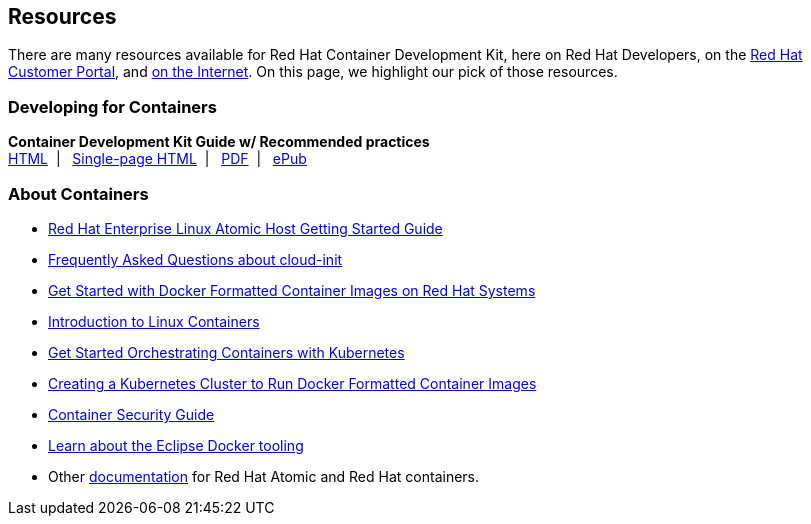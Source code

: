 :awestruct-layout: product-resources
:awestruct-interpolate: true

== Resources

There are many resources available for Red Hat Container Development Kit, here on Red Hat Developers, on the link:https://access.redhat.com/site/products/JBoss/[Red Hat Customer Portal], and link:https://www.google.com/search?q=Container+Development%20Kit[on the Internet]. On this page, we highlight our pick of those resources.

=== Developing for Containers

*Container Development Kit Guide w/ Recommended practices* +
link:https://access.redhat.com/documentation/en/red-hat-enterprise-linux-atomic-host/7/container-development-kit-guide/container-development-kit-guide[HTML]&nbsp;&nbsp;|&nbsp;&nbsp;
link:https://access.redhat.com/documentation/en/red-hat-enterprise-linux-atomic-host/version-7/container-development-kit-guide/[Single-page HTML]&nbsp;&nbsp;|&nbsp;&nbsp;
link:https://access.redhat.com/webassets/avalon/d/Red_Hat_Enterprise_Linux_Atomic_Host-7-Container_Development_Kit_Guide-en-US/Red_Hat_Enterprise_Linux_Atomic_Host-7-Container_Development_Kit_Guide-en-US.pdf[PDF]&nbsp;&nbsp;|&nbsp;&nbsp;
link:https://access.redhat.com/webassets/avalon/d/Red_Hat_Enterprise_Linux_Atomic_Host-7-Container_Development_Kit_Guide-en-US/Red_Hat_Enterprise_Linux_Atomic_Host-7-Container_Development_Kit_Guide-en-US.epub[ePub]

=== About Containers

* link:https://access.redhat.com/articles/rhel-atomic-getting-started[Red Hat Enterprise Linux Atomic Host Getting Started Guide]
* link:https://access.redhat.com/articles/rhel-atomic-cloud-init-faq[Frequently Asked Questions about cloud-init]
* link:https://access.redhat.com/articles/881893[Get Started with Docker Formatted Container Images on Red Hat Systems]
* link:https://access.redhat.com/articles/1353593[Introduction to Linux Containers]
* link:https://access.redhat.com/articles/1198103[Get Started Orchestrating Containers with Kubernetes]
* link:https://access.redhat.com/articles/1353773[Creating a Kubernetes Cluster to Run Docker Formatted Container Images]
* link:https://access.redhat.com/documentation/en/red-hat-enterprise-linux-atomic-host/version-7/container-security-guide/[Container Security Guide]
* link:http://tools.jboss.org/blog/2015-03-30-Eclipse_Docker_Tooling.html[Learn about the Eclipse Docker tooling]
* Other link:#{site.base_url}/products/atomic/docs-and-apis/[documentation] for Red Hat Atomic and Red Hat containers.
